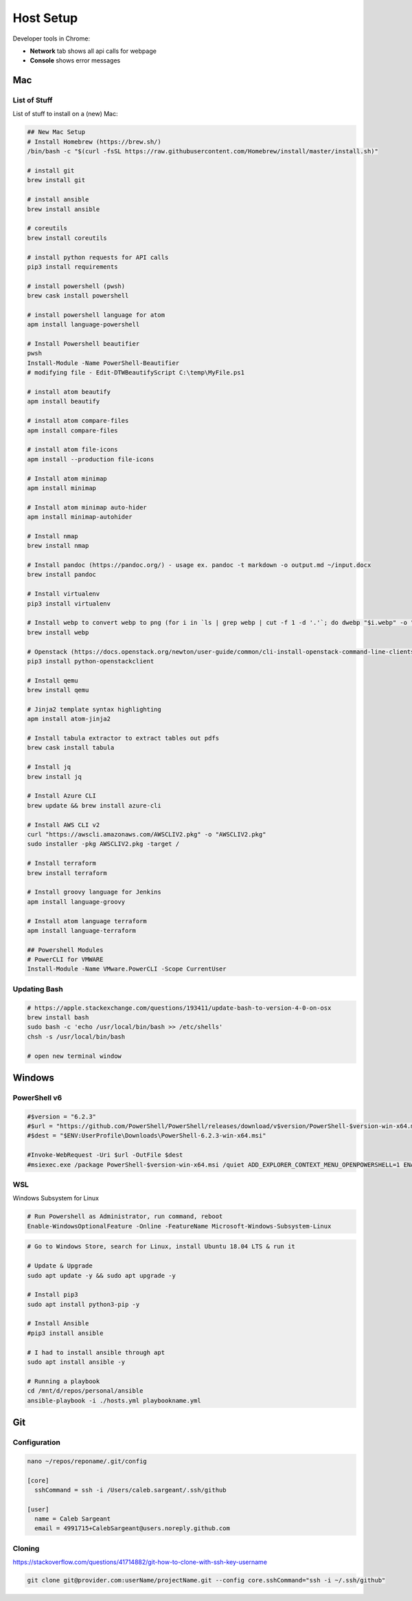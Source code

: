Host Setup
##########

Developer tools in Chrome:

* **Network** tab shows all api calls for webpage
* **Console** shows error messages

Mac
---

List of Stuff
^^^^^^^^^^^^^

List of stuff to install on a (new) Mac:

.. code-block:: bash

  ## New Mac Setup
  # Install Homebrew (https://brew.sh/)
  /bin/bash -c "$(curl -fsSL https://raw.githubusercontent.com/Homebrew/install/master/install.sh)"

  # install git
  brew install git

  # install ansible
  brew install ansible

  # coreutils
  brew install coreutils

  # install python requests for API calls
  pip3 install requirements

  # install powershell (pwsh)
  brew cask install powershell

  # install powershell language for atom
  apm install language-powershell

  # Install Powershell beautifier
  pwsh
  Install-Module -Name PowerShell-Beautifier
  # modifying file - Edit-DTWBeautifyScript C:\temp\MyFile.ps1

  # install atom beautify
  apm install beautify

  # install atom compare-files
  apm install compare-files

  # install atom file-icons
  apm install --production file-icons

  # Install atom minimap
  apm install minimap

  # Install atom minimap auto-hider
  apm install minimap-autohider

  # Install nmap
  brew install nmap

  # Install pandoc (https://pandoc.org/) - usage ex. pandoc -t markdown -o output.md ~/input.docx
  brew install pandoc

  # Install virtualenv
  pip3 install virtualenv

  # Install webp to convert webp to png (for i in `ls | grep webp | cut -f 1 -d '.'`; do dwebp "$i.webp" -o "$i.png"; done)
  brew install webp

  # Openstack (https://docs.openstack.org/newton/user-guide/common/cli-install-openstack-command-line-clients.html)
  pip3 install python-openstackclient

  # Install qemu
  brew install qemu

  # Jinja2 template syntax highlighting
  apm install atom-jinja2

  # Install tabula extractor to extract tables out pdfs
  brew cask install tabula

  # Install jq
  brew install jq

  # Install Azure CLI
  brew update && brew install azure-cli

  # Install AWS CLI v2
  curl "https://awscli.amazonaws.com/AWSCLIV2.pkg" -o "AWSCLIV2.pkg"
  sudo installer -pkg AWSCLIV2.pkg -target /

  # Install terraform
  brew install terraform

  # Install groovy language for Jenkins
  apm install language-groovy

  # Install atom language terraform
  apm install language-terraform

  ## Powershell Modules
  # PowerCLI for VMWARE
  Install-Module -Name VMware.PowerCLI -Scope CurrentUser


Updating Bash
^^^^^^^^^^^^^

.. code-block:: bash

  # https://apple.stackexchange.com/questions/193411/update-bash-to-version-4-0-on-osx
  brew install bash
  sudo bash -c 'echo /usr/local/bin/bash >> /etc/shells'
  chsh -s /usr/local/bin/bash

  # open new terminal window

Windows
-------

PowerShell v6
^^^^^^^^^^^^^

.. code-block:: powershell

  #$version = "6.2.3"
  #$url = "https://github.com/PowerShell/PowerShell/releases/download/v$version/PowerShell-$version-win-x64.msi"
  #$dest = "$ENV:UserProfile\Downloads\PowerShell-6.2.3-win-x64.msi"

  #Invoke-WebRequest -Uri $url -OutFile $dest
  #msiexec.exe /package PowerShell-$version-win-x64.msi /quiet ADD_EXPLORER_CONTEXT_MENU_OPENPOWERSHELL=1 ENABLE_PSREMOTING=1 REGISTER_MANIFEST=1

WSL
^^^

Windows Subsystem for Linux

.. code-block:: powershell

  # Run Powershell as Administrator, run command, reboot
  Enable-WindowsOptionalFeature -Online -FeatureName Microsoft-Windows-Subsystem-Linux

.. code-block:: bash

  # Go to Windows Store, search for Linux, install Ubuntu 18.04 LTS & run it

  # Update & Upgrade
  sudo apt update -y && sudo apt upgrade -y

  # Install pip3
  sudo apt install python3-pip -y

  # Install Ansible
  #pip3 install ansible

  # I had to install ansible through apt
  sudo apt install ansible -y

  # Running a playbook
  cd /mnt/d/repos/personal/ansible
  ansible-playbook -i ./hosts.yml playbookname.yml

Git
---

Configuration
^^^^^^^^^^^^^

.. code-block:: bash

  nano ~/repos/reponame/.git/config

  [core]
    sshCommand = ssh -i /Users/caleb.sargeant/.ssh/github

  [user]
    name = Caleb Sargeant
    email = 4991715+CalebSargeant@users.noreply.github.com

Cloning
^^^^^^^

https://stackoverflow.com/questions/41714882/git-how-to-clone-with-ssh-key-username

.. code-block:: bash

  git clone git@provider.com:userName/projectName.git --config core.sshCommand="ssh -i ~/.ssh/github"
